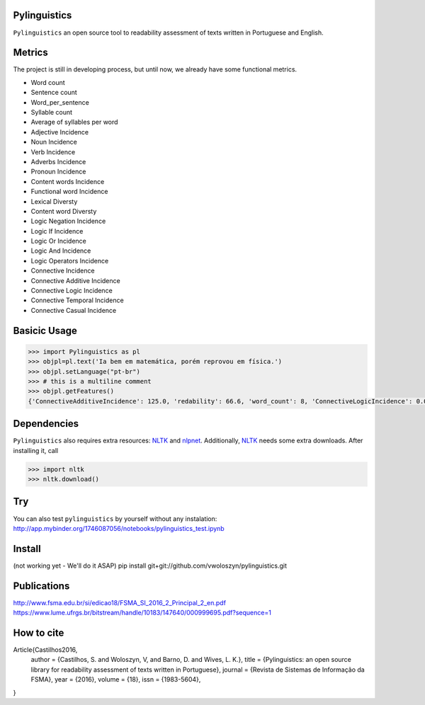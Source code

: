 Pylinguistics
~~~~~~~~~~~~~

``Pylinguistics`` an open source tool to readability assessment of texts written in Portuguese and English.

.. image:: https://travis-ci.org/vwoloszyn/pylinguistics.png?branch=master
        :target: https://travis-ci.org/vwoloszyn/pylinguistics

Metrics
~~~~~~~~~~~~~

The project is still in developing process, but until now, we already have some functional metrics.

* Word count
* Sentence count
* Word_per_sentence
* Syllable count
* Average of syllables per word
* Adjective Incidence
* Noun Incidence
* Verb Incidence
* Adverbs Incidence
* Pronoun Incidence
* Content words Incidence
* Functional word Incidence
* Lexical Diversty
* Content word Diversty
* Logic Negation Incidence
* Logic If Incidence
* Logic Or Incidence
* Logic And Incidence
* Logic Operators Incidence
* Connective Incidence
* Connective Additive Incidence
* Connective Logic Incidence
* Connective Temporal Incidence
* Connective Casual Incidence


Basicic Usage
~~~~~~~~~~~~~

.. code-block:: python

    >>> import Pylinguistics as pl
    >>> objpl=pl.text('Ia bem em matemática, porém reprovou em física.')
    >>> objpl.setLanguage("pt-br")
    >>> # this is a multiline comment
    >>> objpl.getFeatures()
    {'ConnectiveAdditiveIncidence': 125.0, 'redability': 66.6, 'word_count': 8, 'ConnectiveLogicIncidence': 0.0, 'syllable_count': 17, 'avg_word_per_sentence': 8.0, 'LogicIfIncidence': 0.0, 'LogicAndIncidence': 0.0, 'ContentDiversty': 1.0, 'pronIncidence': 0.0, 'LogicOperatorsIncidence': 0.0, 'verbIncidence': 250.0, 'functionalIncidence': 375.0, 'nounIncidence': 250.0, 'LogicOrIncidence': 0.0, 'adjectiveIncidence': 0.0, 'LogicNegationIncidence': 0.0, 'contentIncidence': 625.0, 'ConnectiveIncidence': 125.0, 'avg_syllables_per_word': 2.125, 'ConnectiveTemporalIncidence': 0.0, 'sentence_count': 1, 'ConnectiveCasualIncidence': 0.0, 'advIncidence': 125.0, 'LexicalDiversty': 0.9}


Dependencies
~~~~~~~~~~~~~

``Pylinguistics`` also requires extra resources: NLTK_ and nlpnet_. Additionally, NLTK_ needs some extra downloads. After installing it, call

.. code-block:: python

	>>> import nltk
	>>> nltk.download()

.. _NLTK: http://www.nltk.org
.. _nlpnet: https://github.com/erickrf/nlpnet/

Try
~~~~~~~~~~~~~

You can also test ``pylinguistics`` by yourself without any instalation: http://app.mybinder.org/1746087056/notebooks/pylinguistics_test.ipynb


Install 
~~~~~~~~~~~~~

(not working yet - We'll do it ASAP)
pip install git+git://github.com/vwoloszyn/pylinguistics.git

Publications
~~~~~~~~~~~~~
http://www.fsma.edu.br/si/edicao18/FSMA_SI_2016_2_Principal_2_en.pdf
https://www.lume.ufrgs.br/bitstream/handle/10183/147640/000999695.pdf?sequence=1

How to cite 
~~~~~~~~~~~~~

Article{Castilhos2016,
  author		= {Castilhos, S. and Woloszyn, V, and Barno, D. and Wives, L. K.},
  title		= {Pylinguistics: an open source library for readability assessment of texts written in Portuguese},
  journal		= {Revista de Sistemas de Informação da FSMA},
  year		= {2016},
  volume		= {18},
  issn		= {1983-5604},
}
